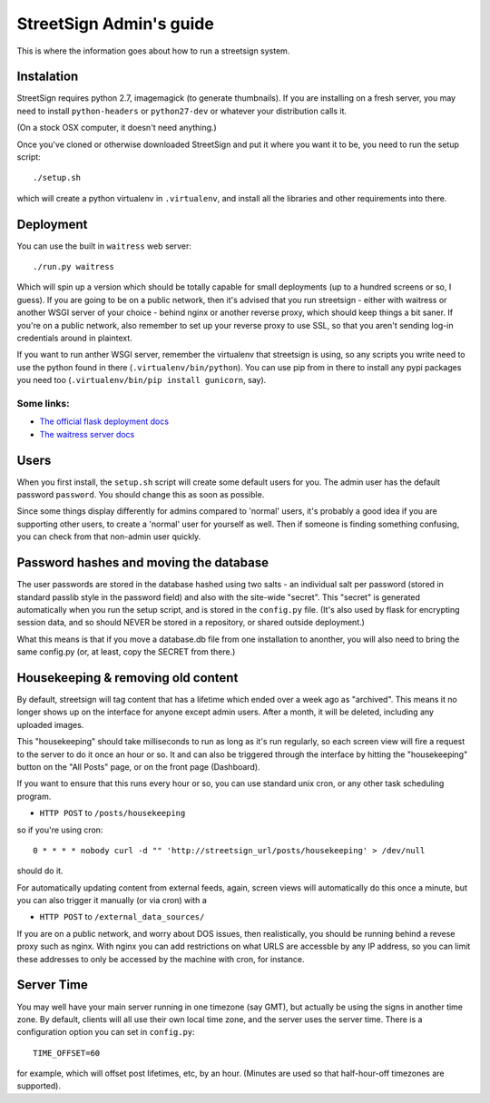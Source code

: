 StreetSign Admin's guide
========================

This is where the information goes about how to run a streetsign system.

Instalation
-----------

StreetSign requires python 2.7, imagemagick (to generate thumbnails).  If you
are installing on a fresh server, you may need to install ``python-headers``
or ``python27-dev`` or whatever your distribution calls it.

(On a stock OSX computer, it doesn't need anything.)

Once you've cloned or otherwise downloaded StreetSign and put it where you
want it to be, you need to run the setup script::

    ./setup.sh

which will create a python virtualenv in ``.virtualenv``, and install all the
libraries and other requirements into there.

Deployment
----------

You can use the built in ``waitress`` web server::

    ./run.py waitress

Which will spin up a version which should be totally capable for small
deployments (up to a hundred screens or so, I guess).  If you are going to be
on a public network, then it's advised that you run streetsign - either with
waitress or another WSGI server of your choice - behind nginx or another
reverse proxy, which should keep things a bit saner.  If you're on a public
network, also remember to set up your reverse proxy to use SSL, so that you
aren't sending log-in credentials around in plaintext.

If you want to run anther WSGI server, remember the virtualenv that streetsign
is using, so any scripts you write need to use the python found in there
(``.virtualenv/bin/python``).  You can use pip from in there to install any
pypi packages you need too (``.virtualenv/bin/pip install gunicorn``, say).

Some links:
~~~~~~~~~~~

- `The official flask deployment docs <http://flask.pocoo.org/docs/deploying/>`_
- `The waitress server docs <https://pylons.readthedocs.org/projects/waitress/en/latest/>`_


Users
-----

When you first install, the ``setup.sh`` script will create some default users
for you.  The admin user has the default password ``password``.  You should
change this as soon as possible.

Since some things display differently for admins compared to 'normal' users,
it's probably a good idea if you are supporting other users, to create a 'normal'
user for yourself as well.  Then if someone is finding something confusing, you
can check from that non-admin user quickly.

Password hashes and moving the database
---------------------------------------

The user passwords are stored in the database hashed using two salts - an
individual salt per password (stored in standard passlib style in the password
field) and also with the site-wide "secret".  This "secret" is generated
automatically when you run the setup script, and is stored in the ``config.py``
file.  (It's also used by flask for encrypting session data, and so should
NEVER be stored in a repository, or shared outside deployment.)

What this means is that if you move a database.db file from one installation
to anonther, you will also need to bring the same config.py (or, at least, copy
the SECRET from there.)

Housekeeping & removing old content
-----------------------------------

By default, streetsign will tag content that has a lifetime which ended over a week
ago as "archived".  This means it no longer shows up on the interface for anyone
except admin users.  After a month, it will be deleted, including any uploaded images.

This "housekeeping" should take milliseconds to run as long as it's run regularly,
so each screen view will fire a request to the server to do it once an hour or so.
It and can also be triggered through the interface by hitting the "housekeeping"
button on the "All Posts" page, or on the front page (Dashboard).

If you want to ensure that this runs every hour or so, you can use standard unix
cron, or any other task scheduling program.

- ``HTTP POST`` to ``/posts/housekeeping``

so if you're using cron::

    0 * * * * nobody curl -d "" 'http://streetsign_url/posts/housekeeping' > /dev/null

should do it.

For automatically updating content from external feeds, again, screen views will
automatically do this once a minute, but you can also trigger it manually
(or via cron) with a

- ``HTTP POST`` to ``/external_data_sources/``

If you are on a public network, and worry about DOS issues, then realistically,
you should be running behind a revese proxy such as nginx.  With nginx you can
add restrictions on what URLS are accessble by any IP address, so you can limit
these addresses to only be accessed by the machine with cron, for instance.

Server Time
-----------

You may well have your main server running in one timezone (say GMT), but actually
be using the signs in another time zone.  By default, clients will all use their
own local time zone, and the server uses the server time.  There is a configuration
option you can set in ``config.py``::

    TIME_OFFSET=60

for example, which will offset post lifetimes, etc, by an hour.  (Minutes are used
so that half-hour-off timezones are supported).

